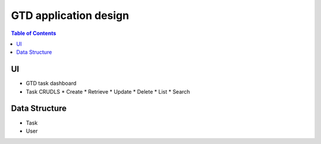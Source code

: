 ===================================
GTD application design
===================================

.. contents:: Table of Contents

UI 
--------------------------
* GTD task dashboard

* Task CRUDLS
  * Create
  * Retrieve
  * Update
  * Delete
  * List
  * Search

Data Structure
---------------------------
* Task
* User
